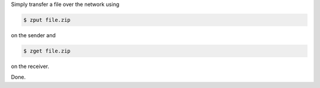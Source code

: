 Simply transfer a file over the network using

.. code:: bash

    $ zput file.zip

on the sender and

.. code:: bash

    $ zget file.zip

on the receiver.

Done.

